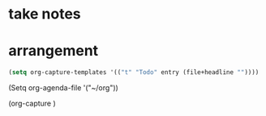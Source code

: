 * take notes
* arrangement
#+BEGIN_SRC emacs-lisp
(setq org-capture-templates '(("t" "Todo" entry (file+headline ""))))
#+END_SRC

(Setq org-agenda-file '("~/org"))

(org-capture )


